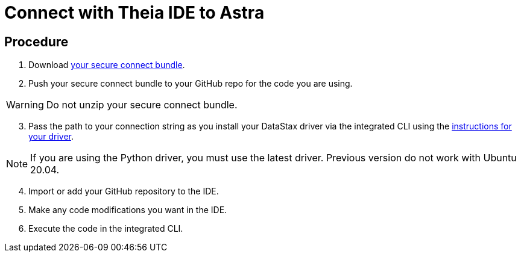 = Connect with Theia IDE to Astra
:slug: connecting-with-theia-ide-to-astra

== Procedure

. Download xref:connect:secure-connect-bundle.adoc[your secure connect bundle].

[arabic, start=2]
. Push your secure connect bundle to your GitHub repo for the code you are using.

[WARNING]
====
Do not unzip your secure connect bundle.
====

[arabic, start=3]
. Pass the path to your connection string as you install your DataStax driver via the integrated CLI using the xref:connect:drivers/connect-drivers.adoc[instructions for your driver].

[NOTE]
====
If you are using the Python driver, you must use the latest driver. Previous version do not work with Ubuntu 20.04.
====

[arabic, start=4]
. Import or add your GitHub repository to the IDE.

[arabic, start=5]
. Make any code modifications you want in the IDE.

[arabic, start=6]
. Execute the code in the integrated CLI.
